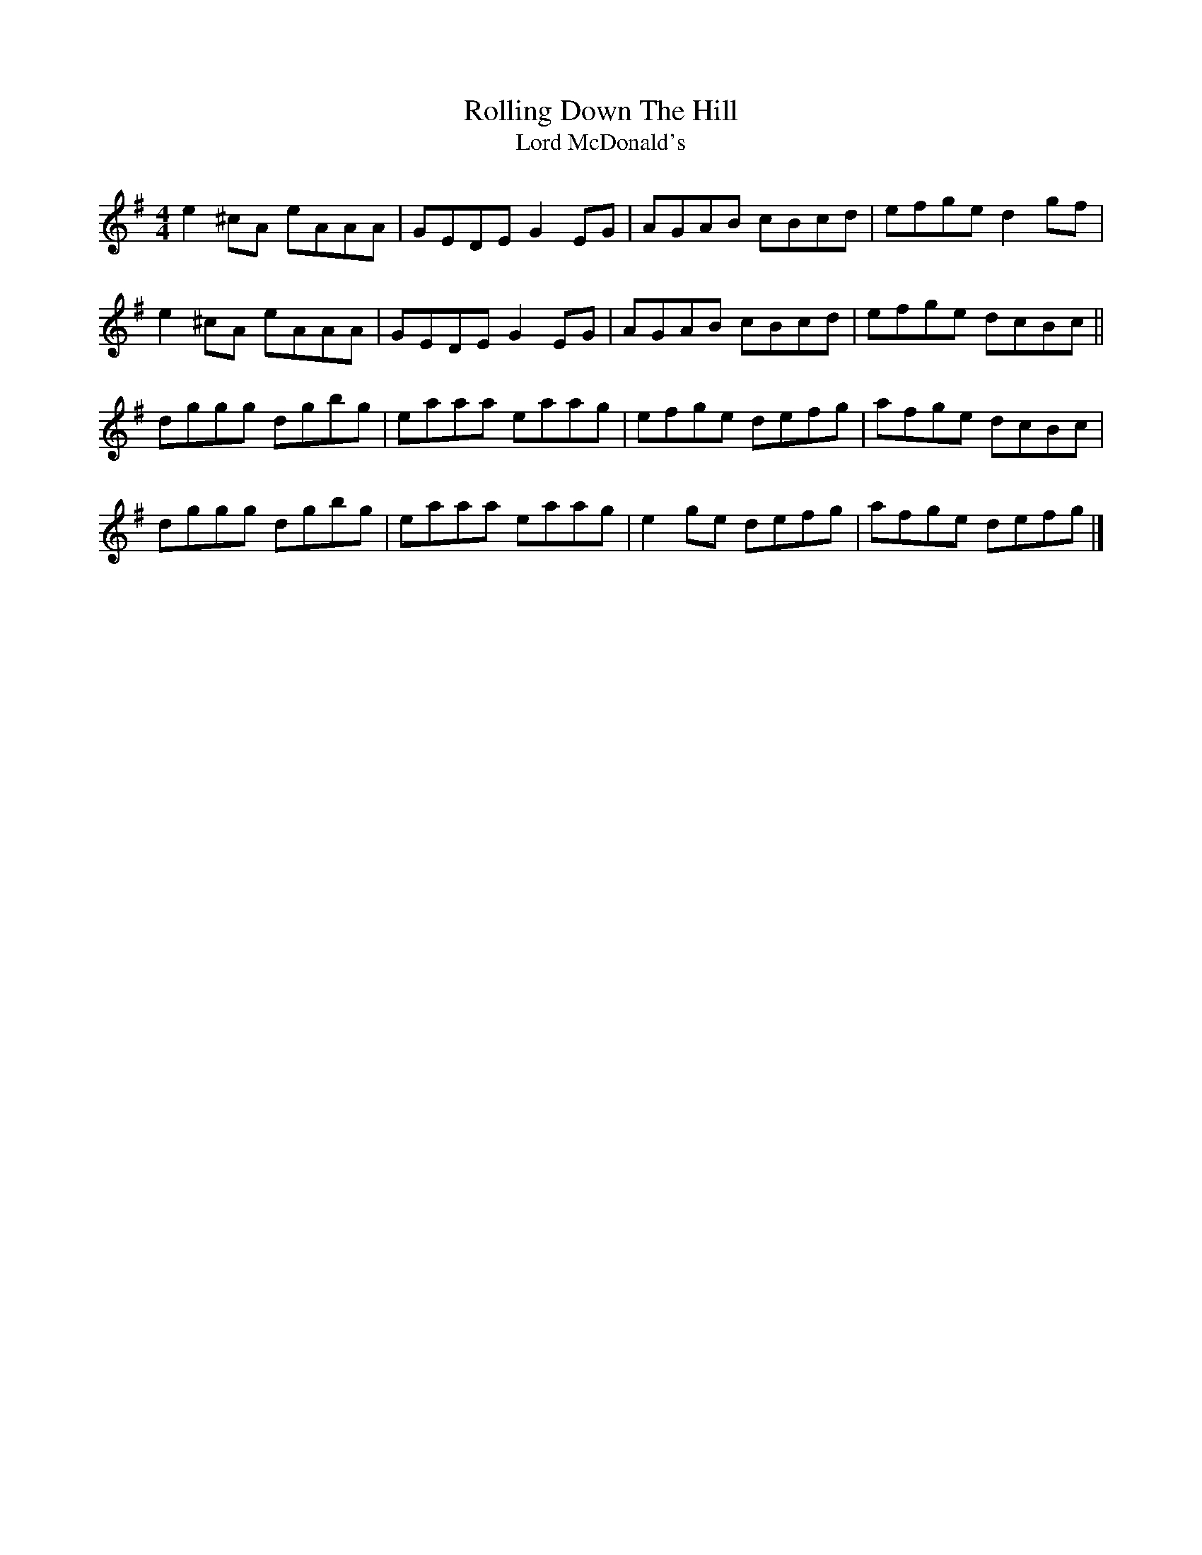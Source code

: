 X:151
T:Rolling Down The Hill
T:Lord McDonald's
S:John Williams, Steam
Z:robin.beech@mcgill.ca
R:reel
M:4/4
L:1/8
K:Dmix
e2^cA eAAA | GEDE G2EG | AGAB cBcd | efge d2gf |
e2^cA eAAA | GEDE G2EG | AGAB cBcd | efge dcBc ||
dggg dgbg | eaaa eaag | efge defg | afge dcBc |
dggg dgbg | eaaa eaag | e2ge defg | afge defg |]
